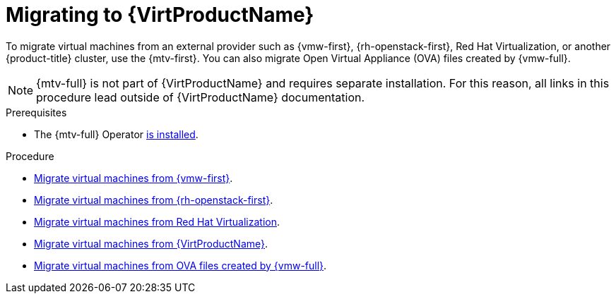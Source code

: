 // Module included in the following assemblies:
//
// * virt/getting_started/virt-getting-started.adoc

:_mod-docs-content-type: PROCEDURE
[id="migrating-to-virt_{context}"]
= Migrating to {VirtProductName}

To migrate virtual machines from an external provider such as {vmw-first}, {rh-openstack-first}, Red Hat Virtualization, or another {product-title} cluster, use the {mtv-first}. You can also migrate Open Virtual Appliance (OVA) files created by {vmw-full}.

[NOTE]
====
{mtv-full} is not part of {VirtProductName} and requires separate installation. For this reason, all links in this procedure lead outside of {VirtProductName} documentation.
====

.Prerequisites
* The {mtv-full} Operator link:https://docs.redhat.com/en/documentation/migration_toolkit_for_virtualization/{mtv-version}/html/installing_and_using_the_migration_toolkit_for_virtualization/installing-the-operator_mtv#installing-the-operator_mtv[is installed].

.Procedure

* link:https://docs.redhat.com/en/documentation/migration_toolkit_for_virtualization/{mtv-version}/html/installing_and_using_the_migration_toolkit_for_virtualization/migrating-vmware#adding-source-provider_vmware[Migrate virtual machines from {vmw-first}].
* link:https://docs.redhat.com/en/documentation/migration_toolkit_for_virtualization/{mtv-version}/html/installing_and_using_the_migration_toolkit_for_virtualization/migrating-osp_ostack#adding-source-provider_ostack[Migrate virtual machines from {rh-openstack-first}].
* link:https://docs.redhat.com/en/documentation/migration_toolkit_for_virtualization/{mtv-version}/html/installing_and_using_the_migration_toolkit_for_virtualization/migrating-rhv_rhv#adding-source-provider_rhv[Migrate virtual machines from Red Hat Virtualization].
* link:https://docs.redhat.com/en/documentation/migration_toolkit_for_virtualization/{mtv-version}/html/installing_and_using_the_migration_toolkit_for_virtualization/migrating-virt_cnv#adding-source-provider_cnv[Migrate virtual machines from {VirtProductName}].
* link:https://docs.redhat.com/en/documentation/migration_toolkit_for_virtualization/{mtv-version}/html/installing_and_using_the_migration_toolkit_for_virtualization/migrating-ova_ova#adding-source-provider_ova[Migrate virtual machines from OVA files created by {vmw-full}].